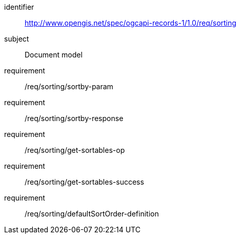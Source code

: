 [[rc_sorting]]

//[cols="1,4",width="90%"]
//|===
//2+|*Requirements Class*
//2+|http://www.opengis.net/spec/ogcapi-records-1/1.0/req/sorting
//|Target type |Web API
//|===

[requirements_class]
====
[%metadata]
identifier:: http://www.opengis.net/spec/ogcapi-records-1/1.0/req/sorting
subject:: Document model
requirement:: /req/sorting/sortby-param
requirement:: /req/sorting/sortby-response
requirement:: /req/sorting/get-sortables-op
requirement:: /req/sorting/get-sortables-success
requirement:: /req/sorting/defaultSortOrder-definition
====